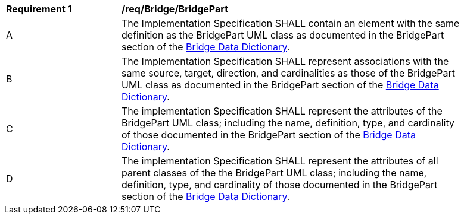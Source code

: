 [[req_Bridge_BridgePart]]
[width="90%",cols="2,6"]
|===
^|*Requirement  {counter:req-id}* |*/req/Bridge/BridgePart* 
^|A |The Implementation Specification SHALL contain an element with the same definition as the BridgePart UML class as documented in the BridgePart section of the <<BridgePart-section,Bridge Data Dictionary>>.
^|B |The Implementation Specification SHALL represent associations with the same source, target, direction, and cardinalities as those of the BridgePart UML class as documented in the BridgePart section of the <<BridgePart-section,Bridge Data Dictionary>>.
^|C |The implementation Specification SHALL represent the attributes of the BridgePart UML class; including the name, definition, type, and cardinality of those documented in the BridgePart section of the <<BridgePart-section,Bridge Data Dictionary>>.
^|D |The implementation Specification SHALL represent the attributes of all parent classes of the the BridgePart UML class; including the name, definition, type, and cardinality of those documented in the BridgePart section of the <<BridgePart-section,Bridge Data Dictionary>>.
|===
